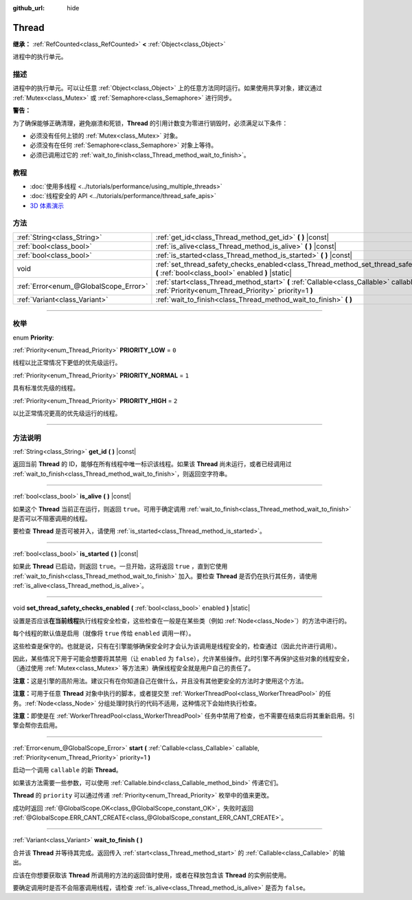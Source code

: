 :github_url: hide

.. DO NOT EDIT THIS FILE!!!
.. Generated automatically from Godot engine sources.
.. Generator: https://github.com/godotengine/godot/tree/master/doc/tools/make_rst.py.
.. XML source: https://github.com/godotengine/godot/tree/master/doc/classes/Thread.xml.

.. _class_Thread:

Thread
======

**继承：** :ref:`RefCounted<class_RefCounted>` **<** :ref:`Object<class_Object>`

进程中的执行单元。

.. rst-class:: classref-introduction-group

描述
----

进程中的执行单元。可以让任意 :ref:`Object<class_Object>` 上的任意方法同时运行。如果使用共享对象，建议通过 :ref:`Mutex<class_Mutex>` 或 :ref:`Semaphore<class_Semaphore>` 进行同步。

\ **警告：**\ 

为了确保能够正确清理，避免崩溃和死锁，\ **Thread** 的引用计数变为零进行销毁时，必须满足以下条件：

- 必须没有任何上锁的 :ref:`Mutex<class_Mutex>` 对象。

- 必须没有在任何 :ref:`Semaphore<class_Semaphore>` 对象上等待。

- 必须已调用过它的 :ref:`wait_to_finish<class_Thread_method_wait_to_finish>`\ 。

.. rst-class:: classref-introduction-group

教程
----

- :doc:`使用多线程 <../tutorials/performance/using_multiple_threads>`

- :doc:`线程安全的 API <../tutorials/performance/thread_safe_apis>`

- `3D 体素演示 <https://godotengine.org/asset-library/asset/676>`__

.. rst-class:: classref-reftable-group

方法
----

.. table::
   :widths: auto

   +---------------------------------------+----------------------------------------------------------------------------------------------------------------------------------------------------+
   | :ref:`String<class_String>`           | :ref:`get_id<class_Thread_method_get_id>` **(** **)** |const|                                                                                      |
   +---------------------------------------+----------------------------------------------------------------------------------------------------------------------------------------------------+
   | :ref:`bool<class_bool>`               | :ref:`is_alive<class_Thread_method_is_alive>` **(** **)** |const|                                                                                  |
   +---------------------------------------+----------------------------------------------------------------------------------------------------------------------------------------------------+
   | :ref:`bool<class_bool>`               | :ref:`is_started<class_Thread_method_is_started>` **(** **)** |const|                                                                              |
   +---------------------------------------+----------------------------------------------------------------------------------------------------------------------------------------------------+
   | void                                  | :ref:`set_thread_safety_checks_enabled<class_Thread_method_set_thread_safety_checks_enabled>` **(** :ref:`bool<class_bool>` enabled **)** |static| |
   +---------------------------------------+----------------------------------------------------------------------------------------------------------------------------------------------------+
   | :ref:`Error<enum_@GlobalScope_Error>` | :ref:`start<class_Thread_method_start>` **(** :ref:`Callable<class_Callable>` callable, :ref:`Priority<enum_Thread_Priority>` priority=1 **)**     |
   +---------------------------------------+----------------------------------------------------------------------------------------------------------------------------------------------------+
   | :ref:`Variant<class_Variant>`         | :ref:`wait_to_finish<class_Thread_method_wait_to_finish>` **(** **)**                                                                              |
   +---------------------------------------+----------------------------------------------------------------------------------------------------------------------------------------------------+

.. rst-class:: classref-section-separator

----

.. rst-class:: classref-descriptions-group

枚举
----

.. _enum_Thread_Priority:

.. rst-class:: classref-enumeration

enum **Priority**:

.. _class_Thread_constant_PRIORITY_LOW:

.. rst-class:: classref-enumeration-constant

:ref:`Priority<enum_Thread_Priority>` **PRIORITY_LOW** = ``0``

线程以比正常情况下更低的优先级运行。

.. _class_Thread_constant_PRIORITY_NORMAL:

.. rst-class:: classref-enumeration-constant

:ref:`Priority<enum_Thread_Priority>` **PRIORITY_NORMAL** = ``1``

具有标准优先级的线程。

.. _class_Thread_constant_PRIORITY_HIGH:

.. rst-class:: classref-enumeration-constant

:ref:`Priority<enum_Thread_Priority>` **PRIORITY_HIGH** = ``2``

以比正常情况更高的优先级运行的线程。

.. rst-class:: classref-section-separator

----

.. rst-class:: classref-descriptions-group

方法说明
--------

.. _class_Thread_method_get_id:

.. rst-class:: classref-method

:ref:`String<class_String>` **get_id** **(** **)** |const|

返回当前 **Thread** 的 ID，能够在所有线程中唯一标识该线程。如果该 **Thread** 尚未运行，或者已经调用过 :ref:`wait_to_finish<class_Thread_method_wait_to_finish>`\ ，则返回空字符串。

.. rst-class:: classref-item-separator

----

.. _class_Thread_method_is_alive:

.. rst-class:: classref-method

:ref:`bool<class_bool>` **is_alive** **(** **)** |const|

如果这个 **Thread** 当前正在运行，则返回 ``true``\ 。可用于确定调用 :ref:`wait_to_finish<class_Thread_method_wait_to_finish>` 是否可以不阻塞调用的线程。

要检查 **Thread** 是否可被并入，请使用 :ref:`is_started<class_Thread_method_is_started>`\ 。

.. rst-class:: classref-item-separator

----

.. _class_Thread_method_is_started:

.. rst-class:: classref-method

:ref:`bool<class_bool>` **is_started** **(** **)** |const|

如果此 **Thread** 已启动，则返回 ``true``\ 。一旦开始，这将返回 ``true`` ，直到它使用 :ref:`wait_to_finish<class_Thread_method_wait_to_finish>` 加入。要检查 **Thread** 是否仍在执行其任务，请使用 :ref:`is_alive<class_Thread_method_is_alive>`\ 。

.. rst-class:: classref-item-separator

----

.. _class_Thread_method_set_thread_safety_checks_enabled:

.. rst-class:: classref-method

void **set_thread_safety_checks_enabled** **(** :ref:`bool<class_bool>` enabled **)** |static|

设置是否应该\ **在当前线程**\ 执行线程安全检查，这些检查在一般是在某些类（例如 :ref:`Node<class_Node>`\ ）的方法中进行的。

每个线程的默认值是启用（就像将 ``true`` 传给 ``enabled`` 调用一样）。

这些检查是保守的。也就是说，只有在引擎能够确保安全时才会认为该调用是线程安全的，检查通过（因此允许进行调用）。

因此，某些情况下用于可能会想要将其禁用（让 ``enabled`` 为 ``false``\ ），允许某些操作。此时引擎不再保护这些对象的线程安全，（通过使用 :ref:`Mutex<class_Mutex>` 等方法来）确保线程安全就是用户自己的责任了。

\ **注意：**\ 这是引擎的高阶用法。建议只有在你知道自己在做什么，并且没有其他更安全的方法时才使用这个方法。

\ **注意：**\ 可用于任意 **Thread** 对象中执行的脚本，或者提交至 :ref:`WorkerThreadPool<class_WorkerThreadPool>` 的任务。\ :ref:`Node<class_Node>` 分组处理时执行的代码不适用，这种情况下会始终执行检查。

\ **注意：**\ 即使是在 :ref:`WorkerThreadPool<class_WorkerThreadPool>` 任务中禁用了检查，也不需要在结束后将其重新启用。引擎会帮你去启用。

.. rst-class:: classref-item-separator

----

.. _class_Thread_method_start:

.. rst-class:: classref-method

:ref:`Error<enum_@GlobalScope_Error>` **start** **(** :ref:`Callable<class_Callable>` callable, :ref:`Priority<enum_Thread_Priority>` priority=1 **)**

启动一个调用 ``callable`` 的新 **Thread**\ 。

如果该方法需要一些参数，可以使用 :ref:`Callable.bind<class_Callable_method_bind>` 传递它们。

\ **Thread** 的 ``priority`` 可以通过传递 :ref:`Priority<enum_Thread_Priority>` 枚举中的值来更改。

成功时返回 :ref:`@GlobalScope.OK<class_@GlobalScope_constant_OK>`\ ，失败时返回 :ref:`@GlobalScope.ERR_CANT_CREATE<class_@GlobalScope_constant_ERR_CANT_CREATE>`\ 。

.. rst-class:: classref-item-separator

----

.. _class_Thread_method_wait_to_finish:

.. rst-class:: classref-method

:ref:`Variant<class_Variant>` **wait_to_finish** **(** **)**

合并该 **Thread** 并等待其完成。返回传入 :ref:`start<class_Thread_method_start>` 的 :ref:`Callable<class_Callable>` 的输出。

应该在你想要获取该 **Thread** 所调用的方法的返回值时使用，或者在释放包含该 **Thread** 的实例前使用。

要确定调用时是否不会阻塞调用线程，请检查 :ref:`is_alive<class_Thread_method_is_alive>` 是否为 ``false``\ 。

.. |virtual| replace:: :abbr:`virtual (本方法通常需要用户覆盖才能生效。)`
.. |const| replace:: :abbr:`const (本方法没有副作用。不会修改该实例的任何成员变量。)`
.. |vararg| replace:: :abbr:`vararg (本方法除了在此处描述的参数外，还能够继续接受任意数量的参数。)`
.. |constructor| replace:: :abbr:`constructor (本方法用于构造某个类型。)`
.. |static| replace:: :abbr:`static (调用本方法无需实例，所以可以直接使用类名调用。)`
.. |operator| replace:: :abbr:`operator (本方法描述的是使用本类型作为左操作数的有效操作符。)`
.. |bitfield| replace:: :abbr:`BitField (这个值是由下列标志构成的位掩码整数。)`
